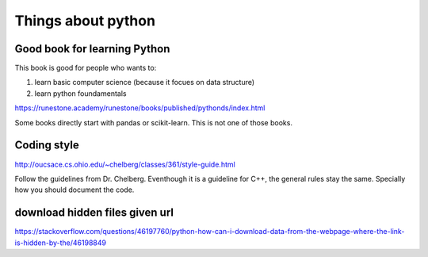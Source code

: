 Things about python
========



Good book for learning Python
--------------

This book is good for people who wants to:

1. learn basic computer science (because it focues on data structure)

2. learn python foundamentals

https://runestone.academy/runestone/books/published/pythonds/index.html

Some books directly start with pandas or scikit-learn. This is not one of those books.

Coding style
---------

http://oucsace.cs.ohio.edu/~chelberg/classes/361/style-guide.html

Follow the guidelines from Dr. Chelberg. Eventhough it is a guideline for C++, the general rules stay the same. Specially how you should document the code.




download hidden files given url
-----------

https://stackoverflow.com/questions/46197760/python-how-can-i-download-data-from-the-webpage-where-the-link-is-hidden-by-the/46198849

